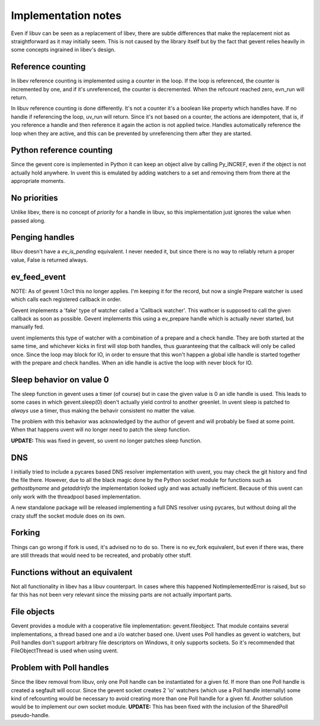 ====================
Implementation notes
====================

Even if libuv can be seen as a replacement of libev, there are subtle differences
that make the replacement niot as straightforward as it may initially seem. This is
not caused by the library itself but by the fact that gevent relies heavily in some
concepts ingrained in libev's design.


Reference counting
==================

In libev reference counting is implemented using a counter in the loop. If the loop
is referenced, the counter is incremented by one, and if it's unreferenced, the counter
is decremented. When the refcount reached zero, evn_run will return.

In libuv reference counting is done differently. It's not a counter it's a boolean like
property which handles have. If no handle if referencing the loop, uv_run will return.
Since it's not based on a counter, the actions are idempotent, that is, if you reference
a handle and then reference it again the action is not applied twice. Handles automatically
reference the loop when they are active, and this can be prevented by unreferencing them after
they are started.


Python reference counting
=========================

Since the gevent core is implemented in Python it can keep an object alive by calling
Py_INCREF, even if the object is not actually hold anywhere. In uvent this is emulated
by adding watchers to a set and removing them from there at the appropriate moments.


No priorities
=============

Unlike libev, there is no concept of *priority* for a handle in libuv, so this implementation
just ignores the value when passed along.


Penging handles
===============

libuv doesn't have a `ev_is_pending` equivalent. I never needed it, but since there is no way to
reliably return a proper value, False is returned always.


ev_feed_event
=============

NOTE: As of gevent 1.0rc1 this no longer applies. I'm keeping it for the record, but now a single
Prepare watcher is used which calls each registered callback in order.

Gevent implements a 'fake' type of watcher called a 'Callback watcher'. This wathcer is supposed
to call the given callback as soon as possible. Gevent implements this using a ev_prepare handle
which is actually never started, but manually fed.

uvent implements this type of watcher with a combination of a prepare and a check handle. They are
both started at the same time, and whichever kicks in first will stop both handles, thus guaranteeing
that the callback will only be called once. Since the loop may block for IO, in order to ensure that
this won't happen a global idle handle is started together with the prepare and check handles. When an
idle handle is active the loop with never block for IO.


Sleep behavior on value 0
=========================

The sleep function in gevent uses a timer (of course) but in case the given value is 0 an idle handle
is used. This leads to some cases in which gevent.sleep(0) doen't actually yield control to another
greenlet. In uvent sleep is patched to *always* use a timer, thus making the behavir consistent no
matter the value.

The problem with this behavior was acknowledged by the author of gevent and will probably be fixed
at some point. When that happens uvent will no longer need to patch the sleep function.

**UPDATE:** This was fixed in gevent, so uvent no longer patches sleep function.


DNS
===

I initially tried to include a pycares based DNS resolver implementation with uvent, you may check the
git history and find the file there. However, due to all the black magic done by the Python socket module
for functions such as `gethostbyname` and `getaddrinfo` the implementation looked ugly and was actually
inefficient. Because of this uvent can only work with the threadpool based implementation.

A new standalone package will be released implementing a full DNS resolver using pycares, but without
doing all the crazy stuff the socket module does on its own.


Forking
=======

Things can go wrong if fork is used, it's advised no to do so. There is no ev_fork equivalent, but even if
there was, there are still threads that would need to be recreated, and probably other stuff.


Functions without an equivalent
===============================

Not all functionality in libev has a libuv counterpart. In cases where this happened NotImplementedError
is raised, but so far this has not been very relevant since the missing parts are not actually important
parts.


File objects
============

Gevent provides a module with a cooperative file implementation: gevent.fileobject. That module contains several
implementations, a thread based one and a i/o watcher based one. Uvent uses Poll handles as gevent io watchers, but
Poll handles don't support arbitrary file descriptors on Windows, it only supports sockets. So it's recommended that
FileObjectThread is used when using uvent.


Problem with Poll handles
=========================

Since the libev removal from libuv, only one Poll handle can be instantiated for a given fd. If more than one Poll handle
is created a segfault will occur. Since the gevent socket creates 2 'io' watchers (which use a Poll handle internally) some
kind of refcounting would be necessary to avoid creating more than one Poll handle for a given fd. Another solution would be
to implement our own socket module. **UPDATE:** This has been fixed with the inclusion of the SharedPoll pseudo-handle. 

